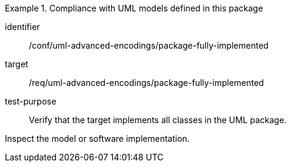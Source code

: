 [abstract_test]
.Compliance with UML models defined in this package
====
[%metadata]
identifier:: /conf/uml-advanced-encodings/package-fully-implemented

target:: /req/uml-advanced-encodings/package-fully-implemented

test-purpose:: Verify that the target implements all classes in the UML package.

[.component,class=test method]
=====
Inspect the model or software implementation.
=====
====
